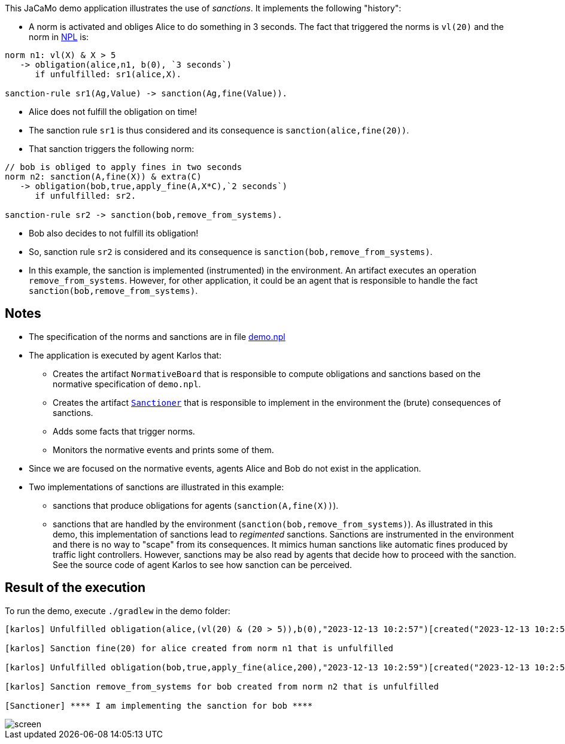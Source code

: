 This JaCaMo demo application illustrates the use of _sanctions_. It implements the following "history":

- A norm is activated and obliges Alice to do something in 3 seconds. The fact that triggered the norms is `vl(20)` and the norm in https://github.com/moise-lang/npl[NPL] is:
```
norm n1: vl(X) & X > 5
   -> obligation(alice,n1, b(0), `3 seconds`)
      if unfulfilled: sr1(alice,X).

sanction-rule sr1(Ag,Value) -> sanction(Ag,fine(Value)).
```

- Alice does not fulfill the obligation on time!

- The sanction rule `sr1` is thus considered and its consequence is `sanction(alice,fine(20))`.

- That sanction triggers the following norm:

```
// bob is obliged to apply fines in two seconds
norm n2: sanction(A,fine(X)) & extra(C)
   -> obligation(bob,true,apply_fine(A,X*C),`2 seconds`)
      if unfulfilled: sr2.

sanction-rule sr2 -> sanction(bob,remove_from_systems).
```

- Bob also decides to not fulfill its obligation!

- So, sanction rule `sr2` is considered and its consequence is `sanction(bob,remove_from_systems)`.

- In this example, the sanction is implemented (instrumented) in the environment. An artifact executes an operation `remove_from_systems`. However, for other application, it could be an agent that is responsible to handle the fact `sanction(bob,remove_from_systems)`.

## Notes

* The specification of the norms and sanctions are in file link:./src/org/demo.npl[demo.npl]

* The application is executed by agent Karlos that:

  -  Creates the artifact `NormativeBoard` that is responsible to compute obligations and sanctions based on the normative specification of `demo.npl`.
  - Creates the artifact link:./src/env/police/Sanctioner.java[`Sanctioner`] that is responsible to implement in the environment the (brute) consequences of sanctions.
  - Adds some facts that trigger norms.
  - Monitors the normative events and prints some of them.

* Since we are focused on the normative events, agents Alice and Bob do not exist in the application.

* Two implementations of sanctions are illustrated in this example:

   - sanctions that produce obligations for  agents (`sanction(A,fine(X))`).
   - sanctions that are handled by the environment (`sanction(bob,remove_from_systems)`). As illustrated in this demo, this implementation of sanctions lead to _regimented_ sanctions. Sanctions are instrumented in the environment and there is no way to "scape" from its consequences. It mimics human sanctions like automatic fines produced by traffic light controllers. However, sanctions may be also read by agents that decide how to proceed with the sanction. See the source code of agent Karlos to see how sanction can be perceived.

## Result of the execution

To run the demo, execute `./gradlew` in the demo folder:

```
[karlos] Unfulfilled obligation(alice,(vl(20) & (20 > 5)),b(0),"2023-12-13 10:2:57")[created("2023-12-13 10:2:54"),norm(n1,[["X",20]]),unfulfilled("2023-12-13 10:2:57")]

[karlos] Sanction fine(20) for alice created from norm n1 that is unfulfilled

[karlos] Unfulfilled obligation(bob,true,apply_fine(alice,200),"2023-12-13 10:2:59")[created("2023-12-13 10:2:57"),norm(n2,[["X",20],["A",alice],["C",10]]),unfulfilled("2023-12-13 10:2:59")]

[karlos] Sanction remove_from_systems for bob created from norm n2 that is unfulfilled

[Sanctioner] **** I am implementing the sanction for bob ****
```

image::./screen.png[]



